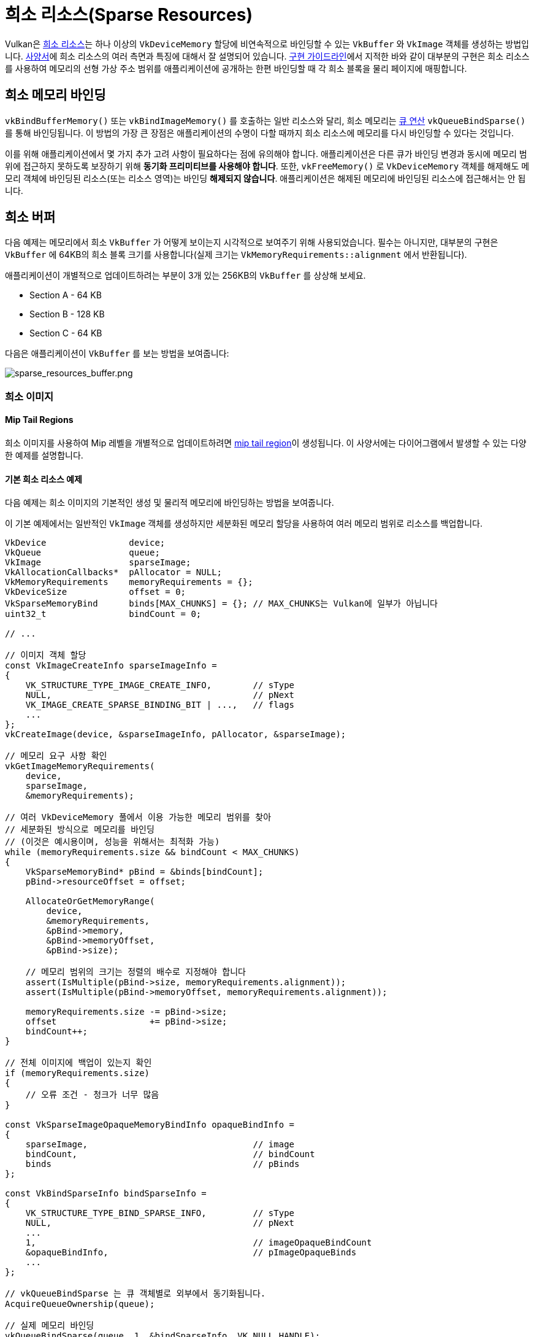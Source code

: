 // Copyright 2019-2022 The Khronos Group, Inc.
// SPDX-License-Identifier: CC-BY-4.0

ifndef::chapters[:chapters:]
ifndef::images[:images: images/]

[[sparse-resources]]
= 희소 리소스(Sparse Resources)

Vulkan은 link:https://registry.khronos.org/vulkan/specs/1.3-extensions/html/vkspec.html#sparsememory[희소 리소스]는 하나 이상의 `VkDeviceMemory` 할당에 비연속적으로 바인딩할 수 있는 `VkBuffer` 와 `VkImage` 객체를 생성하는 방법입니다. link:https://registry.khronos.org/vulkan/specs/1.3-extensions/html/vkspec.html#sparsememory-sparseresourcefeatures[사양서]에 희소 리소스의 여러 측면과 특징에 대해서 잘 설명되어 있습니다. link:https://registry.khronos.org/vulkan/specs/1.3-extensions/html/vkspec.html#_sparse_resource_implementation_guidelines[구현 가이드라인]에서 지적한 바와 같이 대부분의 구현은 희소 리소스를 사용하여 메모리의 선형 가상 주소 범위를 애플리케이션에 공개하는 한편 바인딩할 때 각 희소 블록을 물리 페이지에 매핑합니다.

== 희소 메모리 바인딩

`vkBindBufferMemory()` 또는 `vkBindImageMemory()` 를 호출하는 일반 리소스와 달리, 희소 메모리는 link:https://registry.khronos.org/vulkan/specs/1.3-extensions/html/vkspec.html#sparsememory-resource-binding[큐 연산] `vkQueueBindSparse()` 를 통해 바인딩됩니다. 이 방법의 가장 큰 장점은 애플리케이션의 수명이 다할 때까지 희소 리소스에 메모리를 다시 바인딩할 수 있다는 것입니다.

이를 위해 애플리케이션에서 몇 가지 추가 고려 사항이 필요하다는 점에 유의해야 합니다. 애플리케이션은 다른 큐가 바인딩 변경과 동시에 메모리 범위에 접근하지 못하도록 보장하기 위해 **동기화 프리미티브를 사용해야 합니다**. 또한, `vkFreeMemory()` 로 `VkDeviceMemory` 객체를 해제해도 메모리 객체에 바인딩된 리소스(또는 리소스 영역)는 바인딩 **해제되지 않습니다**. 애플리케이션은 해제된 메모리에 바인딩된 리소스에 접근해서는 안 됩니다.

== 희소 버퍼

다음 예제는 메모리에서 희소 `VkBuffer` 가 어떻게 보이는지 시각적으로 보여주기 위해 사용되었습니다. 필수는 아니지만, 대부분의 구현은 `VkBuffer` 에 64KB의 희소 블록 크기를 사용합니다(실제 크기는 `VkMemoryRequirements::alignment` 에서 반환됩니다).

애플리케이션이 개별적으로 업데이트하려는 부분이 3개 있는 256KB의 `VkBuffer` 를 상상해 보세요.

  * Section A - 64 KB
  * Section B - 128 KB
  * Section C - 64 KB

다음은 애플리케이션이 `VkBuffer` 를 보는 방법을 보여줍니다:

image::../../../chapters/images/sparse_resources_buffer.png[sparse_resources_buffer.png]

=== 희소 이미지

==== Mip Tail Regions

희소 이미지를 사용하여 Mip 레벨을 개별적으로 업데이트하려면 link:https://registry.khronos.org/vulkan/specs/1.3-extensions/html/vkspec.html#sparsememory-miptail[mip tail region]이 생성됩니다. 이 사양서에는 다이어그램에서 발생할 수 있는 다양한 예제를 설명합니다.

==== 기본 희소 리소스 예제

다음 예제는 희소 이미지의 기본적인 생성 및 물리적 메모리에 바인딩하는 방법을 보여줍니다.

이 기본 예제에서는 일반적인 `VkImage` 객체를 생성하지만 세분화된 메모리 할당을 사용하여 여러 메모리 범위로 리소스를 백업합니다.

[source,cpp]
----
VkDevice                device;
VkQueue                 queue;
VkImage                 sparseImage;
VkAllocationCallbacks*  pAllocator = NULL;
VkMemoryRequirements    memoryRequirements = {};
VkDeviceSize            offset = 0;
VkSparseMemoryBind      binds[MAX_CHUNKS] = {}; // MAX_CHUNKS는 Vulkan에 일부가 아닙니다
uint32_t                bindCount = 0;

// ...

// 이미지 객체 할당
const VkImageCreateInfo sparseImageInfo =
{
    VK_STRUCTURE_TYPE_IMAGE_CREATE_INFO,        // sType
    NULL,                                       // pNext
    VK_IMAGE_CREATE_SPARSE_BINDING_BIT | ...,   // flags
    ...
};
vkCreateImage(device, &sparseImageInfo, pAllocator, &sparseImage);

// 메모리 요구 사항 확인
vkGetImageMemoryRequirements(
    device,
    sparseImage,
    &memoryRequirements);

// 여러 VkDeviceMemory 풀에서 이용 가능한 메모리 범위를 찾아
// 세분화된 방식으로 메모리를 바인딩
// (이것은 예시용이며, 성능을 위해서는 최적화 가능)
while (memoryRequirements.size && bindCount < MAX_CHUNKS)
{
    VkSparseMemoryBind* pBind = &binds[bindCount];
    pBind->resourceOffset = offset;

    AllocateOrGetMemoryRange(
        device,
        &memoryRequirements,
        &pBind->memory,
        &pBind->memoryOffset,
        &pBind->size);

    // 메모리 범위의 크기는 정렬의 배수로 지정해야 합니다
    assert(IsMultiple(pBind->size, memoryRequirements.alignment));
    assert(IsMultiple(pBind->memoryOffset, memoryRequirements.alignment));

    memoryRequirements.size -= pBind->size;
    offset                  += pBind->size;
    bindCount++;
}

// 전체 이미지에 백업이 있는지 확인
if (memoryRequirements.size)
{
    // 오류 조건 - 청크가 너무 많음
}

const VkSparseImageOpaqueMemoryBindInfo opaqueBindInfo =
{
    sparseImage,                                // image
    bindCount,                                  // bindCount
    binds                                       // pBinds
};

const VkBindSparseInfo bindSparseInfo =
{
    VK_STRUCTURE_TYPE_BIND_SPARSE_INFO,         // sType
    NULL,                                       // pNext
    ...
    1,                                          // imageOpaqueBindCount
    &opaqueBindInfo,                            // pImageOpaqueBinds
    ...
};

// vkQueueBindSparse 는 큐 객체별로 외부에서 동기화됩니다.
AcquireQueueOwnership(queue);

// 실제 메모리 바인딩
vkQueueBindSparse(queue, 1, &bindSparseInfo, VK_NULL_HANDLE);

ReleaseQueueOwnership(queue);
----

==== 고급 희소 리소스

보다 정교한 예제에서는 색상 첨부/텍스처 이미지 배열을 만들고 LOD 0과 필요한 메타데이터만 물리 메모리에 바인딩합니다.

[source,cpp]
----
VkDevice                            device;
VkQueue                             queue;
VkImage                             sparseImage;
VkAllocationCallbacks*              pAllocator = NULL;
VkMemoryRequirements                memoryRequirements = {};
uint32_t                            sparseRequirementsCount = 0;
VkSparseImageMemoryRequirements*    pSparseReqs = NULL;
VkSparseMemoryBind                  binds[MY_IMAGE_ARRAY_SIZE] = {};
VkSparseImageMemoryBind             imageBinds[MY_IMAGE_ARRAY_SIZE] = {};
uint32_t                            bindCount = 0;

// 이미지 객체 할당 (렌더링 및 샘플 모두 가능)
const VkImageCreateInfo sparseImageInfo =
{
    VK_STRUCTURE_TYPE_IMAGE_CREATE_INFO,        // sType
    NULL,                                       // pNext
    VK_IMAGE_CREATE_SPARSE_RESIDENCY_BIT | ..., // flags
    ...
    VK_FORMAT_R8G8B8A8_UNORM,                   // format
    ...
    MY_IMAGE_ARRAY_SIZE,                        // arrayLayers
    ...
    VK_IMAGE_USAGE_COLOR_ATTACHMENT_BIT |
    VK_IMAGE_USAGE_SAMPLED_BIT,                 // usage
    ...
};
vkCreateImage(device, &sparseImageInfo, pAllocator, &sparseImage);

// 메모리 요구사항 확인
vkGetImageMemoryRequirements(
    device,
    sparseImage,
    &memoryRequirements);

// 희소 이미지 종횡비 속성 확인
vkGetImageSparseMemoryRequirements(
    device,
    sparseImage,
    &sparseRequirementsCount,
    NULL);

pSparseReqs = (VkSparseImageMemoryRequirements*)
    malloc(sparseRequirementsCount * sizeof(VkSparseImageMemoryRequirements));

vkGetImageSparseMemoryRequirements(
    device,
    sparseImage,
    &sparseRequirementsCount,
    pSparseReqs);

// LOD 레벨 0 및 모든 필수 메타데이터를 메모리에 바인딩
for (uint32_t i = 0; i < sparseRequirementsCount; ++i)
{
    if (pSparseReqs[i].formatProperties.aspectMask &
        VK_IMAGE_ASPECT_METADATA_BIT)
    {
        // 메타데이터는 다른 종횡과 조합해서는 안 됩니다
        assert(pSparseReqs[i].formatProperties.aspectMask ==
               VK_IMAGE_ASPECT_METADATA_BIT);

        if (pSparseReqs[i].formatProperties.flags &
            VK_SPARSE_IMAGE_FORMAT_SINGLE_MIPTAIL_BIT)
        {
            VkSparseMemoryBind* pBind = &binds[bindCount];
            pBind->memorySize = pSparseReqs[i].imageMipTailSize;
            bindCount++;

            // ... 메모리 범위 할당

            pBind->resourceOffset = pSparseReqs[i].imageMipTailOffset;
            pBind->memoryOffset = /* 메모리 오프셋 할당 */;
            pBind->memory = /* 메모리 할당 */;
            pBind->flags = VK_SPARSE_MEMORY_BIND_METADATA_BIT;

        }
        else
        {
            // 배열 레이어마다 mip tail region이 필요.
            for (uint32_t a = 0; a < sparseImageInfo.arrayLayers; ++a)
            {
                VkSparseMemoryBind* pBind = &binds[bindCount];
                pBind->memorySize = pSparseReqs[i].imageMipTailSize;
                bindCount++;

                // ... 메모리 범위 할당

                pBind->resourceOffset = pSparseReqs[i].imageMipTailOffset +
                                        (a * pSparseReqs[i].imageMipTailStride);

                pBind->memoryOffset = /* 메모리오프셋 할당 */;
                pBind->memory = /* 메모리 할당 */
                pBind->flags = VK_SPARSE_MEMORY_BIND_METADATA_BIT;
            }
        }
    }
    else
    {
        // 리소스 데이터
        VkExtent3D lod0BlockSize =
        {
            AlignedDivide(
                sparseImageInfo.extent.width,
                pSparseReqs[i].formatProperties.imageGranularity.width);
            AlignedDivide(
                sparseImageInfo.extent.height,
                pSparseReqs[i].formatProperties.imageGranularity.height);
            AlignedDivide(
                sparseImageInfo.extent.depth,
                pSparseReqs[i].formatProperties.imageGranularity.depth);
        }
        size_t totalBlocks =
            lod0BlockSize.width *
            lod0BlockSize.height *
            lod0BlockSize.depth;

        // 각 블록은 정렬 요건과 같은 크기
        // 레벨 0의 총 메모리 크기를 계산
        VkDeviceSize lod0MemSize = totalBlocks * memoryRequirements.alignment;

        // 배열 레이어마다 메모리 할당
        for (uint32_t a = 0; a < sparseImageInfo.arrayLayers; ++a)
        {
            // ... 메모리 범위 할당

            VkSparseImageMemoryBind* pBind = &imageBinds[a];
            pBind->subresource.aspectMask = pSparseReqs[i].formatProperties.aspectMask;
            pBind->subresource.mipLevel = 0;
            pBind->subresource.arrayLayer = a;

            pBind->offset = (VkOffset3D){0, 0, 0};
            pBind->extent = sparseImageInfo.extent;
            pBind->memoryOffset = /* 메모리 오프셋 할당 */;
            pBind->memory = /* 메모리 할당 */;
            pBind->flags = 0;
        }
    }

    free(pSparseReqs);
}

const VkSparseImageOpaqueMemoryBindInfo opaqueBindInfo =
{
    sparseImage,                                // image
    bindCount,                                  // bindCount
    binds                                       // pBinds
};

const VkSparseImageMemoryBindInfo imageBindInfo =
{
    sparseImage,                                // image
    sparseImageInfo.arrayLayers,                // bindCount
    imageBinds                                  // pBinds
};

const VkBindSparseInfo bindSparseInfo =
{
    VK_STRUCTURE_TYPE_BIND_SPARSE_INFO,         // sType
    NULL,                                       // pNext
    ...
    1,                                          // imageOpaqueBindCount
    &opaqueBindInfo,                            // pImageOpaqueBinds
    1,                                          // imageBindCount
    &imageBindInfo,                             // pImageBinds
    ...
};

// vkQueueBindSparse 는 큐 객체마다 외부에서 동기화됩니다.
AcquireQueueOwnership(queue);

// 실제 메모리 바인딩
vkQueueBindSparse(queue, 1, &bindSparseInfo, VK_NULL_HANDLE);

ReleaseQueueOwnership(queue);
----
